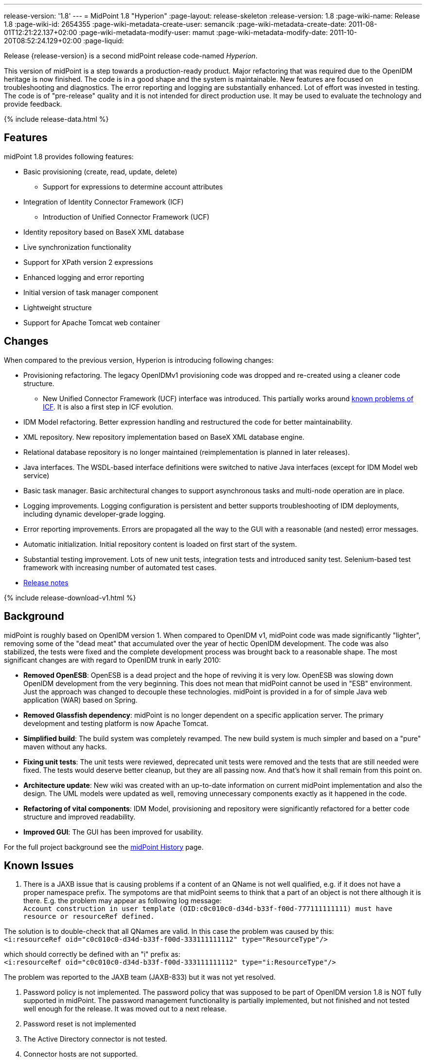 ---
release-version: '1.8'
---
= MidPoint 1.8 "Hyperion"
:page-layout: release-skeleton
:release-version: 1.8
:page-wiki-name: Release 1.8
:page-wiki-id: 2654355
:page-wiki-metadata-create-user: semancik
:page-wiki-metadata-create-date: 2011-08-01T12:21:22.137+02:00
:page-wiki-metadata-modify-user: mamut
:page-wiki-metadata-modify-date: 2011-10-20T08:52:24.129+02:00
:page-liquid:

Release {release-version} is a second midPoint release code-named _Hyperion_.

This version of midPoint is a step towards a production-ready product.
Major refactoring that was required due to the OpenIDM heritage is now finished.
The code is in a good shape and the system is maintainable.
New features are focused on troubleshooting and diagnostics.
The error reporting and logging are substantially enhanced.
Lot of effort was invested in testing.
The code is of "pre-release" quality and it is not intended for direct production use.
It may be used to evaluate the technology and provide feedback.

++++
{% include release-data.html %}
++++

== Features

midPoint 1.8 provides following features:

* Basic provisioning (create, read, update, delete)


** Support for expressions to determine account attributes



* Integration of Identity Connector Framework (ICF)


** Introduction of Unified Connector Framework (UCF)



* Identity repository based on BaseX XML database

* Live synchronization functionality

* Support for XPath version 2 expressions

* Enhanced logging and error reporting

* Initial version of task manager component

* Lightweight structure

* Support for Apache Tomcat web container


== Changes

When compared to the previous version, Hyperion is introducing following changes:

* Provisioning refactoring.
The legacy OpenIDMv1 provisioning code was dropped and re-created using a cleaner code structure.


** New Unified Connector Framework (UCF) interface was introduced.
This partially works around xref:/connectors/connid/1.x/icf-issues/[known problems of ICF]. It is also a first step in ICF evolution.



* IDM Model refactoring.
Better expression handling and restructured the code for better maintainability.

* XML repository.
New repository implementation based on BaseX XML database engine.

* Relational database repository is no longer maintained (reimplementation is planned in later releases).

* Java interfaces.
The WSDL-based interface definitions were switched to native Java interfaces (except for IDM Model web service)

* Basic task manager.
Basic architectural changes to support asynchronous tasks and multi-node operation are in place.

* Logging improvements.
Logging configuration is persistent and better supports troubleshooting of IDM deployments, including dynamic developer-grade logging.

* Error reporting improvements.
Errors are propagated all the way to the GUI with a reasonable (and nested) error messages.

* Automatic initialization.
Initial repository content is loaded on first start of the system.

* Substantial testing improvement.
Lots of new unit tests, integration tests and introduced sanity test.
Selenium-based test framework with increasing number of automated test cases.

* https://support.evolveum.com/versions/7[Release notes]


++++
{% include release-download-v1.html %}
++++

== Background

midPoint is roughly based on OpenIDM version 1. When compared to OpenIDM v1, midPoint code was made significantly "lighter", removing some of the "dead meat" that accumulated over the year of hectic OpenIDM development.
The code was also stabilized, the tests were fixed and the complete development process was brought back to a reasonable shape.
The most significant changes are with regard to OpenIDM trunk in early 2010:

* *Removed OpenESB*: OpenESB is a dead project and the hope of reviving it is very low.
OpenESB was slowing down OpenIDM development from the very beginning.
This does not mean that midPoint cannot be used in "ESB" environment.
Just the approach was changed to decouple these technologies.
midPoint is provided in a for of simple Java web application (WAR) based on Spring.

* *Removed Glassfish dependency*: midPoint is no longer dependent on a specific application server.
The primary development and testing platform is now Apache Tomcat.

* *Simplified build*: The build system was completely revamped.
The new build system is much simpler and based on a "pure" maven without any hacks.

* *Fixing unit tests*: The unit tests were reviewed, deprecated unit tests were removed and the tests that are still needed were fixed.
The tests would deserve better cleanup, but they are all passing now.
And that's how it shall remain from this point on.

* *Architecture update*: New wiki was created with an up-to-date information on current midPoint implementation and also the design.
The UML models were updated as well, removing unnecessary components exactly as it happened in the code.

* *Refactoring of vital components*: IDM Model, provisioning and repository were significantly refactored for a better code structure and improved readability.

* *Improved GUI*: The GUI has been improved for usability.

For the full project background see the xref:/midpoint/history/[midPoint History] page.


== Known Issues

. There is a JAXB issue that is causing problems if a content of an QName is not well qualified, e.g. if it does not have a proper namespace prefix.
The sympotoms are that midPoint seems to think that a part of an object is not there although it is there.
E.g. the problem may appear as following log message: +
`Account construction in user template (OID:c0c010c0-d34d-b33f-f00d-777111111111) must have resource or resourceRef defined.` +

The solution is to double-check that all QNames are valid.
In this case the problem was caused by this: +
`<i:resourceRef oid="c0c010c0-d34d-b33f-f00d-333111111112" type="ResourceType"/>` +

which should correctly be defined with an "i" prefix as: +
`<i:resourceRef oid="c0c010c0-d34d-b33f-f00d-333111111112" type="i:ResourceType"/>` +

The problem was reported to the JAXB team (JAXB-833) but it was not yet resolved.

. Password policy is not implemented.
The password policy that was supposed to be part of OpenIDM version 1.8 is NOT fully supported in midPoint.
The password management functionality is partially implemented, but not finished and not tested well enough for the release.
It was moved out to a next release.

. Password reset is not implemented

. The Active Directory connector is not tested.

. Connector hosts are not supported.

. BaseX server won't start more than one instance above the same directory structure with data.
Therefor it is not possible to run midPoint in Tomcat and unit tests simultaneously on the same machine.
If Tomcat is already running the tests where repo is required won't be executed.

. During building from source codes may some sanity test fail (This behavior was observed on slow build HW).
Second run on sanity mostly PASS.

. ServerTask screen in GUI is just scratch and not working now

. Resources wizard in GUI is just scratch and not working now

. Roles screen in GUI is just scratch and not working now